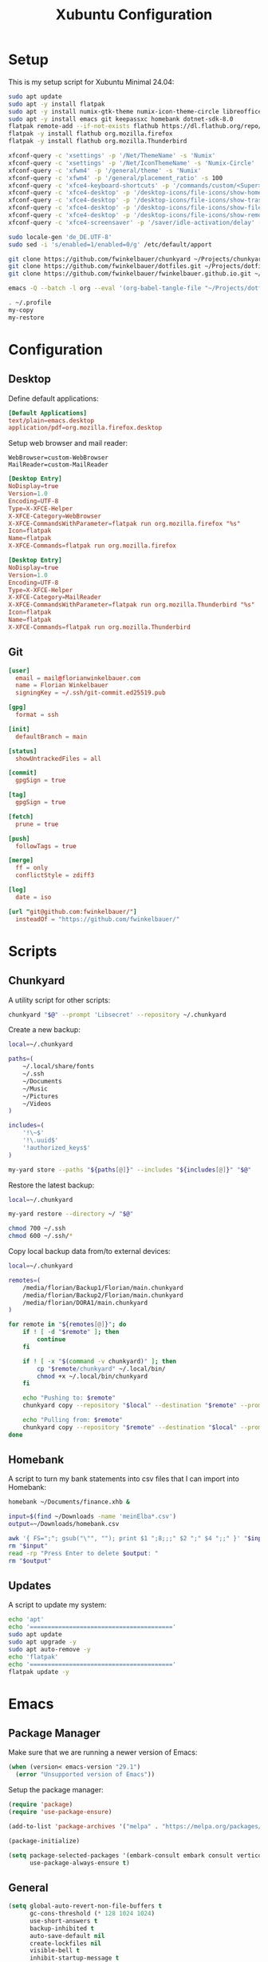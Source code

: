 #+TITLE: Xubuntu Configuration
#+STARTUP: content

* Setup

This is my setup script for Xubuntu Minimal 24.04:

#+begin_src sh
sudo apt update
sudo apt -y install flatpak
sudo apt -y install numix-gtk-theme numix-icon-theme-circle libreoffice engrampa ristretto thunar-archive-plugin
sudo apt -y install emacs git keepassxc homebank dotnet-sdk-8.0
flatpak remote-add --if-not-exists flathub https://dl.flathub.org/repo/flathub.flatpakrepo
flatpak -y install flathub org.mozilla.firefox
flatpak -y install flathub org.mozilla.Thunderbird

xfconf-query -c 'xsettings' -p '/Net/ThemeName' -s 'Numix'
xfconf-query -c 'xsettings' -p '/Net/IconThemeName' -s 'Numix-Circle'
xfconf-query -c 'xfwm4' -p '/general/theme' -s 'Numix'
xfconf-query -c 'xfwm4' -p '/general/placement_ratio' -s 100
xfconf-query -c 'xfce4-keyboard-shortcuts' -p '/commands/custom/<Super>e' -s 'emacs'
xfconf-query -c 'xfce4-desktop' -p '/desktop-icons/file-icons/show-home' -s 'false'
xfconf-query -c 'xfce4-desktop' -p '/desktop-icons/file-icons/show-trash' -s 'false'
xfconf-query -c 'xfce4-desktop' -p '/desktop-icons/file-icons/show-filesystem' -s 'false'
xfconf-query -c 'xfce4-desktop' -p '/desktop-icons/file-icons/show-removable' -s 'false'
xfconf-query -c 'xfce4-screensaver' -p '/saver/idle-activation/delay' -s 15 -n -t int

sudo locale-gen 'de_DE.UTF-8'
sudo sed -i 's/enabled=1/enabled=0/g' /etc/default/apport

git clone https://github.com/fwinkelbauer/chunkyard ~/Projects/chunkyard
git clone https://github.com/fwinkelbauer/dotfiles.git ~/Projects/dotfiles
git clone https://github.com/fwinkelbauer/fwinkelbauer.github.io.git ~/Projects/website

emacs -Q --batch -l org --eval '(org-babel-tangle-file "~/Projects/dotfiles/xubuntu.org")'

. ~/.profile
my-copy
my-restore
#+end_src


* Configuration
:PROPERTIES:
:header-args: :mkdirp yes
:END:

** Desktop

Define default applications:

#+begin_src conf :tangle "~/.config/mimeapps.list"
[Default Applications]
text/plain=emacs.desktop
application/pdf=org.mozilla.firefox.desktop
#+end_src

Setup web browser and mail reader:

#+begin_src fundamental :tangle "~/.config/xfce4/helpers.rc"
WebBrowser=custom-WebBrowser
MailReader=custom-MailReader
#+end_src

#+begin_src conf :tangle "~/.local/share/xfce4/helpers/custom-WebBrowser.desktop"
[Desktop Entry]
NoDisplay=true
Version=1.0
Encoding=UTF-8
Type=X-XFCE-Helper
X-XFCE-Category=WebBrowser
X-XFCE-CommandsWithParameter=flatpak run org.mozilla.firefox "%s"
Icon=flatpak
Name=flatpak
X-XFCE-Commands=flatpak run org.mozilla.firefox
#+end_src

#+begin_src conf :tangle "~/.local/share/xfce4/helpers/custom-MailReader.desktop"
[Desktop Entry]
NoDisplay=true
Version=1.0
Encoding=UTF-8
Type=X-XFCE-Helper
X-XFCE-Category=MailReader
X-XFCE-CommandsWithParameter=flatpak run org.mozilla.Thunderbird "%s"
Icon=flatpak
Name=flatpak
X-XFCE-Commands=flatpak run org.mozilla.Thunderbird
#+end_src

** Git

#+begin_src conf :tangle "~/.config/git/config"
[user]
  email = mail@florianwinkelbauer.com
  name = Florian Winkelbauer
  signingKey = ~/.ssh/git-commit.ed25519.pub

[gpg]
  format = ssh

[init]
  defaultBranch = main

[status]
  showUntrackedFiles = all

[commit]
  gpgSign = true

[tag]
  gpgSign = true

[fetch]
  prune = true

[push]
  followTags = true

[merge]
  ff = only
  conflictStyle = zdiff3

[log]
  date = iso

[url "git@github.com:fwinkelbauer/"]
  insteadOf = "https://github.com/fwinkelbauer/"
#+end_src


* Scripts
:PROPERTIES:
:header-args: :mkdirp yes
:END:

** Chunkyard

A utility script for other scripts:

#+begin_src sh :tangle "~/.local/bin/my-yard" :shebang "#!/bin/bash -eu"
chunkyard "$@" --prompt 'Libsecret' --repository ~/.chunkyard
#+end_src

Create a new backup:

#+begin_src sh :tangle "~/.local/bin/my-store" :shebang "#!/bin/bash -eu"
local=~/.chunkyard

paths=(
    ~/.local/share/fonts
    ~/.ssh
    ~/Documents
    ~/Music
    ~/Pictures
    ~/Videos
)

includes=(
    '!\~$'
    '!\.uuid$'
    '!authorized_keys$'
)

my-yard store --paths "${paths[@]}" --includes "${includes[@]}" "$@"
#+end_src

Restore the latest backup:

#+begin_src sh :tangle "~/.local/bin/my-restore" :shebang "#!/bin/bash -eu"
local=~/.chunkyard

my-yard restore --directory ~/ "$@"

chmod 700 ~/.ssh
chmod 600 ~/.ssh/*
#+end_src

Copy local backup data from/to external devices:

#+begin_src sh :tangle "~/.local/bin/my-copy" :shebang "#!/bin/bash -eu"
local=~/.chunkyard

remotes=(
    /media/florian/Backup1/Florian/main.chunkyard
    /media/florian/Backup2/Florian/main.chunkyard
    /media/florian/DORA1/main.chunkyard
)

for remote in "${remotes[@]}"; do
    if ! [ -d "$remote" ]; then
        continue
    fi

    if ! [ -x "$(command -v chunkyard)" ]; then
        cp "$remote/chunkyard" ~/.local/bin/
        chmod +x ~/.local/bin/chunkyard
    fi

    echo "Pushing to: $remote"
    chunkyard copy --repository "$local" --destination "$remote" --prompt 'Libsecret' --last 20

    echo "Pulling from: $remote"
    chunkyard copy --repository "$remote" --destination "$local" --prompt 'Libsecret' --last 20
done
#+end_src

** Homebank

A script to turn my bank statements into csv files that I can import into
Homebank:

#+begin_src sh :tangle "~/.local/bin/my-homebank" :shebang "#!/bin/bash -eu"
homebank ~/Documents/finance.xhb &

input=$(find ~/Downloads -name 'meinElba*.csv')
output=~/Downloads/homebank.csv

awk '{ FS=";"; gsub("\"", ""); print $1 ";8;;;" $2 ";" $4 ";;" }' "$input" > "$output"
rm "$input"
read -rp "Press Enter to delete $output: "
rm "$output"
#+end_src

** Updates

A script to update my system:

#+begin_src sh :tangle "~/.local/bin/my-upgrade" :shebang "#!/bin/bash -eu"
echo 'apt'
echo '========================================'
sudo apt update
sudo apt upgrade -y
sudo apt auto-remove -y
echo 'flatpak'
echo '========================================'
flatpak update -y
#+end_src


* Emacs
:PROPERTIES:
:header-args: :mkdirp yes :tangle "~/.config/emacs/init.el"
:END:

** Package Manager

Make sure that we are running a newer version of Emacs:

#+begin_src emacs-lisp
(when (version< emacs-version "29.1")
  (error "Unsupported version of Emacs"))
#+end_src

Setup the package manager:

#+begin_src emacs-lisp
(require 'package)
(require 'use-package-ensure)

(add-to-list 'package-archives '("melpa" . "https://melpa.org/packages/") t)

(package-initialize)

(setq package-selected-packages '(embark-consult embark consult vertico orderless company magit color-theme-sanityinc-tomorrow)
      use-package-always-ensure t)
#+end_src

** General

#+begin_src emacs-lisp
(setq global-auto-revert-non-file-buffers t
      gc-cons-threshold (* 128 1024 1024)
      use-short-answers t
      backup-inhibited t
      auto-save-default nil
      create-lockfiles nil
      visible-bell t
      inhibit-startup-message t
      initial-scratch-message nil
      column-number-mode t
      sentence-end-double-space nil
      require-final-newline t)

(setq-default fill-column 80
              indent-tabs-mode nil)

(add-to-list 'initial-frame-alist '(fullscreen . maximized))
(pixel-scroll-precision-mode)
(tool-bar-mode 0)
(set-face-attribute 'default nil :family "JetBrains Mono" :foundry "JB" :slant 'normal :weight 'medium :height 120 :width 'normal)
(global-auto-revert-mode t)
(delete-selection-mode t)
(add-hook 'before-save-hook #'delete-trailing-whitespace)
(show-paren-mode t)

(setq-default mode-line-format
              '("%e" mode-line-front-space
                (:propertize
                 ("" mode-line-mule-info mode-line-client mode-line-modified
                  mode-line-remote)
                 display (min-width (5.0)))
                mode-line-frame-identification mode-line-buffer-identification
                "  %l:%c  " mode-line-modes
                mode-line-misc-info mode-line-end-spaces))
#+end_src

** Dired

#+begin_src emacs-lisp
(add-hook 'dired-mode-hook #'dired-hide-details-mode)

(setq dired-auto-revert-buffer t
      dired-dwim-target t
      dired-listing-switches "-alhv --time-style=+%Y-%m-%d --group-directories-first")

(defun fw/dired-archive ()
  "Open dired for ~/Downloads and ~/Documents/archive"
  (interactive)
  (delete-other-windows)
  (dired "~/Downloads")
  (fw/split-window-horizontally)
  (dired "~/Documents/archive"))
#+end_src

** Org

#+begin_src emacs-lisp
(use-package org
  :config
  (setq org-directory "~/Documents/org/"
        org-default-notes-file (concat org-directory "inbox.org")
        org-agenda-files (list org-directory)
        org-edit-src-content-indentation 0)

  (add-hook 'org-mode-hook (lambda () (electric-indent-local-mode -1)))

  (setq org-capture-bookmark nil
        org-capture-templates '(("i" "Inbox" entry (file org-default-notes-file)
                                 "* %?" :empty-lines-before 1)))

  (defun fw/org-capture-inbox ()
    "Opens the `org-capture' inbox template."
    (interactive)
    (org-capture nil "i"))

  (setq org-agenda-custom-commands
        '(("." "Overview"
           ((agenda ""
                    ((org-agenda-overriding-header "Kalender\n")
                     (org-agenda-prefix-format "%-11c%?-12t")
                     (org-agenda-time-grid '((daily today require-timed)
                                             (800 1000 1200 1400 1600 1800 2000)
                                             " ....."
                                             "----------------"))
                     (org-agenda-time-leading-zero t)
                     (org-agenda-show-future-repeats nil)
                     (org-agenda-current-time-string "<<<<<<<<<<<<<<<<")
                     (org-agenda-scheduled-leaders '("" ""))
                     (org-agenda-skip-deadline-prewarning-if-scheduled t)))
            (todo ""
                  ((org-agenda-overriding-header "\nSonstiges\n")
                   (org-agenda-block-separator nil)
                   (org-agenda-prefix-format "%-11c%?-12t")
                   (org-agenda-sorting-strategy '(todo-state-up))
                   (org-agenda-todo-ignore-deadlines 'all)
                   (org-agenda-todo-ignore-scheduled 'all)))))))

  (defun fw/org-overview ()
    "Show my inbox and custom org-agenda."
    (interactive)
    (delete-other-windows)
    (find-file org-default-notes-file)
    (org-agenda nil "."))

  (defun fw/org-icalendar-export ()
    "Export current buffer to an iCalendar file in ~/Downloads/"
    (let ((icalendar-export-sexp-enumeration-days 365))
      (rename-file (org-icalendar-export-to-ics)
                   "~/Downloads/"
                   t))))
#+end_src

The calendar should use my native language and know about my holidays:

#+begin_src emacs-lisp
(set-locale-environment "de_DE.UTF-8")

(setq calendar-week-start-day 1
      calendar-day-header-array ["So" "Mo" "Di" "Mi" "Do" "Fr" "Sa"]
      calendar-day-name-array ["Sonntag" "Montag" "Dienstag" "Mittwoch"
                               "Donnerstag" "Freitag" "Samstag"]
      calendar-month-name-array ["Jänner" "Februar" "März" "April"
                                 "Mai" "Juni" "Juli" "August"
                                 "September" "Oktober" "November" "Dezember"])

(setq parse-time-weekdays '(("so" . 0) ("mo" . 1) ("di" . 2) ("mi" . 3)
                            ("do" . 4) ("fr" . 5) ("sa" . 6)))

(setq calendar-holidays '((holiday-fixed 1 1 "Neujahr (frei)")
                          (holiday-fixed 1 6 "Heilige Drei Könige (frei)")
                          (holiday-fixed 2 14 "Valentinstag")
                          (holiday-easter-etc 1 "Ostermontag (frei)")
                          (holiday-easter-etc -46 "Aschermittwoch")
                          (holiday-easter-etc -2 "Karfreitag")
                          (holiday-fixed 5 1 "Österreichischer Staatsfeiertag (frei)")
                          (holiday-easter-etc 39 "Christi Himmelfahrt (frei)")
                          (holiday-easter-etc 50 "Pfingstmontag (frei)")
                          (holiday-easter-etc 60 "Fronleichnam (frei)")
                          (holiday-float 5 0 2 "Muttertag")
                          (holiday-float 6 0 2 "Vatertag")
                          (holiday-fixed 8 15 "Mariä Himmelfahrt (frei)")
                          (holiday-fixed 10 26 "Nationalfeiertag (frei)")
                          (holiday-fixed 11 1 "Allerheiligen (frei)")
                          (holiday-fixed 12 8 "Maria Empfängnis (frei)")
                          (holiday-fixed 12 24 "Heiliger Abend")
                          (holiday-fixed 12 25 "Erster Weihnachtstag (frei)")
                          (holiday-fixed 12 26 "Zweiter Weihnachtstag (frei)")))
#+end_src

** Theme

#+begin_src emacs-lisp
(use-package color-theme-sanityinc-tomorrow
  :config
  (load-theme 'sanityinc-tomorrow-night t)
  (set-face-attribute 'org-agenda-structure nil :height 1.25)
  (set-face-attribute 'org-agenda-date-today nil :slant 'normal :underline t))
#+end_src

** Magit

#+begin_src emacs-lisp
(use-package magit
  :config
  (setq magit-display-buffer-function 'magit-display-buffer-same-window-except-diff-v1
        magit-save-repository-buffers 'dontask
        magit-repository-directories '(("~/Projects" . 1))))
#+end_src

** Vertico & Orderless

#+begin_src emacs-lisp
(use-package vertico
  :config
  (vertico-mode)
  (keymap-set vertico-map "DEL" #'vertico-directory-delete-char))

(use-package orderless
  :config
  (setq completion-styles '(orderless basic)
        completion-category-overrides '((file (styles partial-completion)))))
#+end_src

** Embark & Consult

#+begin_src emacs-lisp
(use-package embark
  :config
  (setq prefix-help-command #'embark-prefix-help-command)
  (keymap-global-set "<remap> <describe-bindings>" #'embark-bindings))

(use-package consult
  :config
  (defun fw/find-file ()
    "Find files in current project or directory."
    (interactive)
    (if (project-current)
        (project-find-file)
      (consult-find)))

  (defun fw/grep ()
    "Run grep in current project or directory."
    (interactive)
    (if (project-current)
        (consult-git-grep)
      (consult-grep))))

(use-package embark-consult)
#+end_src

** Company

#+begin_src emacs-lisp
(use-package company
  :config
  (setq company-dabbrev-downcase nil
        company-dabbrev-ignore-case nil)
  (global-company-mode t))
#+end_src

** Keybindings

#+begin_src emacs-lisp
(defun fw/split-window-vertically ()
  "Split the selected window into two vertical windows."
  (interactive)
  (split-window-vertically)
  (other-window 1))

(defun fw/split-window-horizontally ()
  "Split the selected window into two horizontal windows."
  (interactive)
  (split-window-horizontally)
  (other-window 1))

(define-prefix-command 'fw/project-map)
(define-prefix-command 'fw/org-map)
(define-prefix-command 'fw/x-map)

(bind-keys :map fw/project-map
           ("f" . fw/find-file)
           ("s" . fw/grep)
           ("d" . magit-file-dispatch)
           ("g" . magit-status))

(bind-keys :map fw/org-map
           ("c" . fw/org-overview)
           ("i" . fw/org-capture-inbox)
           ("l" . org-insert-link)
           ("t" . org-todo)
           ("s" . org-schedule)
           ("d" . org-deadline)
           ("." . org-time-stamp)
           (":" . org-time-stamp-inactive)
           ("m" . org-insert-structure-template)
           ("b" . org-babel-tangle))

(bind-keys :map fw/x-map
           ("s" . save-buffer)
           ("c" . save-buffers-kill-terminal))

(bind-keys :prefix "<menu>"
           :prefix-map fw/main-map
           ("RET" . embark-act)
           ("a" . fw/dired-archive)
           ("f" . find-file)
           ("s" . consult-line)
           ("q" . query-replace)
           ("l" . consult-goto-line)
           ("k" . kill-this-buffer)
           ("b" . consult-buffer)
           ("h" . mark-whole-buffer)
           ("0" . delete-window)
           ("1" . delete-other-windows)
           ("2" . fw/split-window-vertically)
           ("3" . fw/split-window-horizontally)
           ("o" . other-window)
           ("." . highlight-symbol-at-point)
           ("r" . highlight-regexp)
           ("u" . unhighlight-regexp)
           ("SPC" . rectangle-mark-mode)
           ("t" . string-rectangle)
           ("d" . delete-rectangle)
           ("?" . count-words-region)
           ("g" . fw/project-map)
           ("c" . fw/org-map)
           ("x" . fw/x-map))

(bind-key* "C-z" 'undo)
(unbind-key "C-x C-s")
(unbind-key "C-x C-c")
#+end_src

